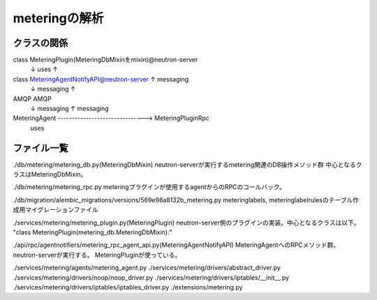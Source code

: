 ===========================================================
meteringの解析
===========================================================

クラスの関係
============


class MeteringPlugin(MeteringDbMixinをmixin)@neutron-server
  ↓ uses                                           ↑  
class MeteringAgentNotifyAPI@neutron-server        ↑  messaging
  ↓ messaging                                      ↑
AMQP                                              AMQP
  ↓ messaging                                      ↑  messaging
MeteringAgent -------------------------------> MeteringPluginRpc
                        uses






ファイル一覧
==============

./db/metering/metering_db.py(MeteringDbMixin)
neutron-serverが実行するmetering関連のDB操作メソッド群
中心となるクラスはMeteringDbMixin。

./db/metering/metering_rpc.py
meteringプラグインが使用するagentからのRPCのコールバック。

./db/migration/alembic_migrations/versions/569e98a8132b_metering.py
meteringlabels, meteringlabelrulesのテーブル作成用マイグレーションファイル

./services/metering/metering_plugin.py(MeteringPlugin)
neutron-server側のプラグインの実装。中心となるクラスは以下。
"class MeteringPlugin(metering_db.MeteringDbMixin):"

./api/rpc/agentnotifiers/metering_rpc_agent_api.py(MeteringAgentNotifyAPI)
MeteringAgentへのRPCメソッド群。neutron-serverが実行する。
MeteringPluginが使っている。

./services/metering/agents/metering_agent.py
./services/metering/drivers/abstract_driver.py
./services/metering/drivers/noop/noop_driver.py
./services/metering/drivers/iptables/__init__.py
./services/metering/drivers/iptables/iptables_driver.py
./extensions/metering.py



